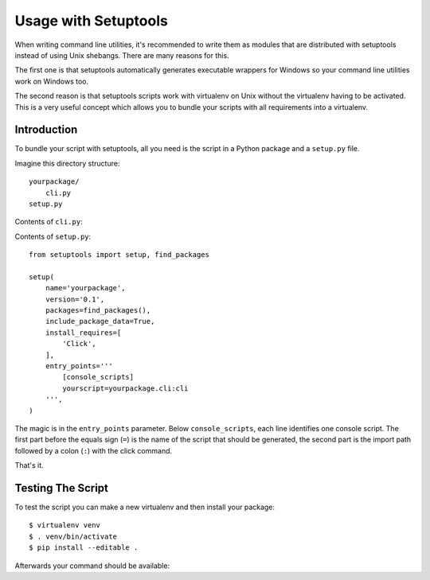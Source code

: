.. _setuptools-integration:

Usage with Setuptools
=====================

When writing command line utilities, it's recommended to write them as
modules that are distributed with setuptools instead of using Unix
shebangs.  There are many reasons for this.

The first one is that setuptools automatically generates executable
wrappers for Windows so your command line utilities work on Windows too.

The second reason is that setuptools scripts work with virtualenv on Unix
without the virtualenv having to be activated.  This is a very useful
concept which allows you to bundle your scripts with all requirements into
a virtualenv.

Introduction
------------

To bundle your script with setuptools, all you need is the script in a Python
package and a ``setup.py`` file.

Imagine this directory structure::

    yourpackage/
        cli.py
    setup.py

Contents of ``cli.py``:

.. click:example::

    import click

    @click.command()
    def cli():
        """Example script."""
        click.echo('Hello World!')

Contents of ``setup.py``::

    from setuptools import setup, find_packages

    setup(
        name='yourpackage',
        version='0.1',
        packages=find_packages(),
        include_package_data=True,
        install_requires=[
            'Click',
        ],
        entry_points='''
            [console_scripts]
            yourscript=yourpackage.cli:cli
        ''',
    )

The magic is in the ``entry_points`` parameter.  Below ``console_scripts``,
each line identifies one console script.  The first part before the equals
sign (``=``) is the name of the script that should be generated, the second
part is the import path followed by a colon (``:``) with the click
command.

That's it.

Testing The Script
------------------

To test the script you can make a new virtualenv and then install your
package::

    $ virtualenv venv
    $ . venv/bin/activate
    $ pip install --editable .

Afterwards your command should be available:

.. click:run::

    invoke(cli, prog_name='yourscript', prog_prefix='')
